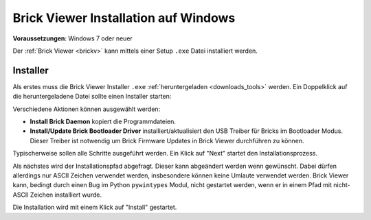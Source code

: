 
.. _brickv_install_windows:

Brick Viewer Installation auf Windows
=====================================

**Voraussetzungen**: Windows 7 oder neuer

Der :ref:`Brick Viewer <brickv>` kann mittels einer Setup ``.exe`` Datei
installiert werden.


Installer
---------

Als erstes muss die Brick Viewer Installer ``.exe`` :ref:`heruntergeladen
<downloads_tools>` werden. Ein Doppelklick auf die heruntergeladene Datei
sollte einen Installer starten:

.. image:: /Images/Screenshots/brickv_windows_1.jpg
   :scale: 100 %
   :alt: Brickv Installation Schritt 1
   :align: center
   :target: ../_images/Screenshots/brickv_windows_1.jpg

Verschiedene Aktionen können ausgewählt werden:

* **Install Brick Daemon** kopiert die Programmdateien.
* **Install/Update Brick Bootloader Driver** installiert/aktualisiert den USB
  Treiber für Bricks im Bootloader Modus. Dieser Treiber ist notwendig um
  Brick Firmware Updates in Brick Viewer durchführen zu können.

Typischerweise sollen alle Schritte ausgeführt werden. Ein Klick auf
"Next" startet den Installationsprozess.

.. image:: /Images/Screenshots/brickv_windows_2.jpg
   :scale: 100 %
   :alt: Brickv Installation Schritt 2
   :align: center
   :target: ../_images/Screenshots/brickv_windows_2.jpg

Als nächstes wird der Installationspfad abgefragt. Dieser kann
abgeändert werden wenn gewünscht.
Dabei dürfen allerdings nur ASCII Zeichen verwendet werden, insbesondere können
keine Umlaute verwendet werden.
Brick Viewer kann, bedingt durch einen Bug im Python ``pywintypes`` Modul,
nicht gestartet werden, wenn er in einem Pfad mit nicht-ASCII Zeichen
installiert wurde.

Die Installation wird mit einem Klick auf "Install" gestartet.
